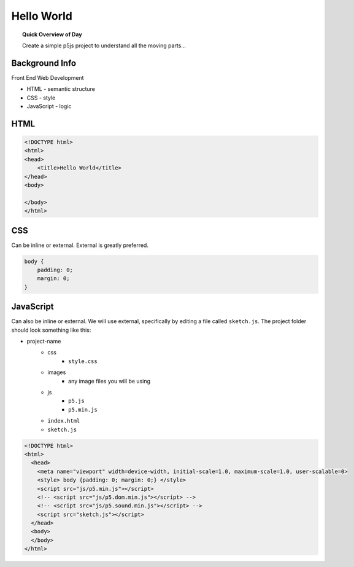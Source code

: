 Hello World
=============================

.. topic:: Quick Overview of Day

    Create a simple p5js project to understand all the moving parts...


Background Info
----------------

Front End Web Development

- HTML - semantic structure
- CSS - style
- JavaScript - logic


HTML
-----

.. code-block:: html

    <!DOCTYPE html>
    <html>
    <head>
        <title>Hello World</title>
    </head>
    <body>

    </body>
    </html>


CSS
----

Can be inline or external. External is greatly preferred.

.. code-block:: html

    body {
        padding: 0; 
        margin: 0;
    }



JavaScript
-----------

Can also be inline or external. We will use external, specifically by editing a file called ``sketch.js``. The project folder should look something like this:

- project-name
    - css
        - ``style.css``
    - images
        - any image files you will be using
    - js
        - ``p5.js``
        - ``p5.min.js``
    - ``index.html``
    - ``sketch.js``

.. code-block:: html

    <!DOCTYPE html>
    <html>
      <head>
        <meta name="viewport" width=device-width, initial-scale=1.0, maximum-scale=1.0, user-scalable=0>
        <style> body {padding: 0; margin: 0;} </style>
        <script src="js/p5.min.js"></script>
        <!-- <script src="js/p5.dom.min.js"></script> -->
        <!-- <script src="js/p5.sound.min.js"></script> -->
        <script src="sketch.js"></script>
      </head>
      <body>
      </body>
    </html>

